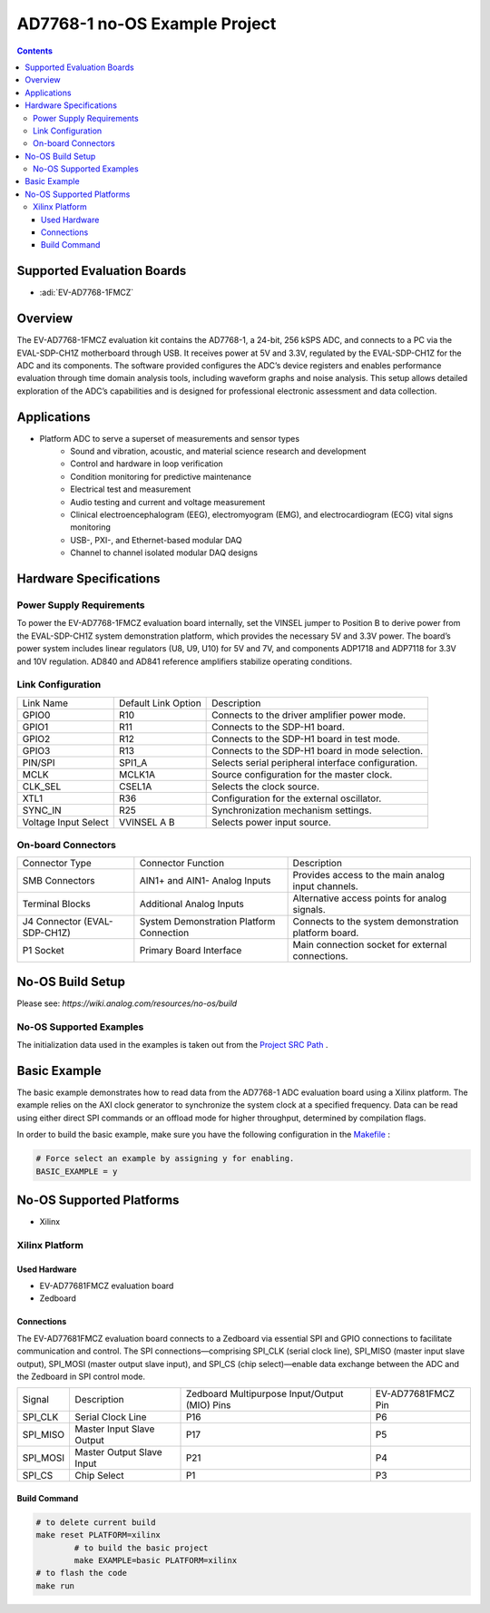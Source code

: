 AD7768-1 no-OS Example Project
==============================

.. contents::
    :depth: 3

Supported Evaluation Boards
---------------------------

- :adi:`EV-AD7768-1FMCZ`

Overview
--------

The EV-AD7768-1FMCZ evaluation kit contains the AD7768-1, a 24-bit, 
256 kSPS ADC, and connects to a PC via the EVAL-SDP-CH1Z motherboard 
through USB. It receives power at 5V and 3.3V, regulated by the EVAL-SDP-CH1Z
for the ADC and its components. The software provided configures the
ADC’s device registers and enables performance evaluation through time
domain analysis tools, including waveform graphs and noise analysis.
This setup allows detailed exploration of the ADC’s capabilities and is
designed for professional electronic assessment and data collection.

Applications
------------

- Platform ADC to serve a superset of measurements and sensor types
   - Sound and vibration, acoustic, and material science research and
     development
   - Control and hardware in loop verification
   - Condition monitoring for predictive maintenance
   - Electrical test and measurement
   - Audio testing and current and voltage measurement
   - Clinical electroencephalogram (EEG), electromyogram (EMG), and
     electrocardiogram (ECG) vital signs monitoring
   - USB-, PXI-, and Ethernet-based modular DAQ
   - Channel to channel isolated modular DAQ designs

Hardware Specifications
-----------------------

Power Supply Requirements
~~~~~~~~~~~~~~~~~~~~~~~~~

To power the EV-AD7768-1FMCZ evaluation board internally, set the VINSEL
jumper to Position B to derive power from the EVAL-SDP-CH1Z system
demonstration platform, which provides the necessary 5V and 3.3V
power. The board’s power system includes linear regulators (U8, U9, U10)
for 5V and 7V, and components ADP1718 and ADP7118 for 3.3V and 10V
regulation. AD840 and AD841 reference amplifiers stabilize operating
conditions.

Link Configuration
~~~~~~~~~~~~~~~~~~

+-----------------------+-----------------------+-----------------------+
| Link Name             | Default Link Option   | Description           |
+-----------------------+-----------------------+-----------------------+
| GPIO0                 | R10                   | Connects to the       |
|                       |                       | driver amplifier      |
|                       |                       | power mode.           |
+-----------------------+-----------------------+-----------------------+
| GPIO1                 | R11                   | Connects to the       |
|                       |                       | SDP-H1 board.         |
+-----------------------+-----------------------+-----------------------+
| GPIO2                 | R12                   | Connects to the       |
|                       |                       | SDP-H1 board in test  |
|                       |                       | mode.                 |
+-----------------------+-----------------------+-----------------------+
| GPIO3                 | R13                   | Connects to the       |
|                       |                       | SDP-H1 board in mode  |
|                       |                       | selection.            |
+-----------------------+-----------------------+-----------------------+
| PIN/SPI               | SPI1_A                | Selects serial        |
|                       |                       | peripheral interface  |
|                       |                       | configuration.        |
+-----------------------+-----------------------+-----------------------+
| MCLK                  | MCLK1A                | Source configuration  |
|                       |                       | for the master clock. |
+-----------------------+-----------------------+-----------------------+
| CLK_SEL               | CSEL1A                | Selects the clock     |
|                       |                       | source.               |
+-----------------------+-----------------------+-----------------------+
| XTL1                  | R36                   | Configuration for the |
|                       |                       | external oscillator.  |
+-----------------------+-----------------------+-----------------------+
| SYNC_IN               | R25                   | Synchronization       |
|                       |                       | mechanism settings.   |
+-----------------------+-----------------------+-----------------------+
| Voltage Input Select  | VVINSEL A B           | Selects power input   |
|                       |                       | source.               |
+-----------------------+-----------------------+-----------------------+

On-board Connectors
~~~~~~~~~~~~~~~~~~~

+-----------------------+-----------------------+-----------------------+
| Connector Type        | Connector Function    | Description           |
+-----------------------+-----------------------+-----------------------+
| SMB Connectors        | AIN1+ and AIN1-       | Provides access to    |
|                       | Analog Inputs         | the main analog input |
|                       |                       | channels.             |
+-----------------------+-----------------------+-----------------------+
| Terminal Blocks       | Additional Analog     | Alternative access    |
|                       | Inputs                | points for analog     |
|                       |                       | signals.              |
+-----------------------+-----------------------+-----------------------+
| J4 Connector          | System Demonstration  | Connects to the       |
| (EVAL-SDP-CH1Z)       | Platform Connection   | system demonstration  |
|                       |                       | platform board.       |
+-----------------------+-----------------------+-----------------------+
| P1 Socket             | Primary Board         | Main connection       |
|                       | Interface             | socket for external   |
|                       |                       | connections.          |
+-----------------------+-----------------------+-----------------------+

No-OS Build Setup
-----------------

Please see: `https://wiki.analog.com/resources/no-os/build`

No-OS Supported Examples
~~~~~~~~~~~~~~~~~~~~~~~~

The initialization data used in the examples is taken out from the
`Project SRC Path <https://github.com/analogdevicesinc/no-OS/tree/main/projects/ad7768-1fmcz/src>`__ .

Basic Example
-------------

The basic example demonstrates how to read data from the AD7768-1 ADC
evaluation board using a Xilinx platform. The example relies on the AXI
clock generator to synchronize the system clock at a specified
frequency. Data can be read using either direct SPI commands or an
offload mode for higher throughput, determined by compilation flags.

In order to build the basic example, make sure you have the following
configuration in the 
`Makefile <https://github.com/analogdevicesinc/no-OS/blob/main/projects/ad7768-1fmcz/Makefile>`__ :

.. code-block:: bash

    # Force select an example by assigning y for enabling.
    BASIC_EXAMPLE = y


No-OS Supported Platforms
-------------------------

- Xilinx

Xilinx Platform
~~~~~~~~~~~~~~~

Used Hardware
^^^^^^^^^^^^^

- EV-AD77681FMCZ evaluation board
- Zedboard

Connections
^^^^^^^^^^^

The EV-AD77681FMCZ evaluation board connects to a Zedboard via essential
SPI and GPIO connections to facilitate communication and control. The
SPI connections—comprising SPI_CLK (serial clock line), SPI_MISO (master
input slave output), SPI_MOSI (master output slave input), and SPI_CS
(chip select)—enable data exchange between the ADC and the Zedboard in
SPI control mode.

+-----------------+-----------------+-----------------+-----------------+
| Signal          | Description     | Zedboard        | EV-AD77681FMCZ  |
|                 |                 | Multipurpose    | Pin             |
|                 |                 | Input/Output    |                 |
|                 |                 | (MIO) Pins      |                 |
+-----------------+-----------------+-----------------+-----------------+
| SPI_CLK         | Serial Clock    | P16             | P6              |
|                 | Line            |                 |                 |
+-----------------+-----------------+-----------------+-----------------+
| SPI_MISO        | Master Input    | P17             | P5              |
|                 | Slave Output    |                 |                 |
+-----------------+-----------------+-----------------+-----------------+
| SPI_MOSI        | Master Output   | P21             | P4              |
|                 | Slave Input     |                 |                 |
+-----------------+-----------------+-----------------+-----------------+
| SPI_CS          | Chip Select     | P1              | P3              |
+-----------------+-----------------+-----------------+-----------------+

Build Command
^^^^^^^^^^^^^

.. code-block:: bash

   # to delete current build
   make reset PLATFORM=xilinx
           # to build the basic project
           make EXAMPLE=basic PLATFORM=xilinx
   # to flash the code
   make run
